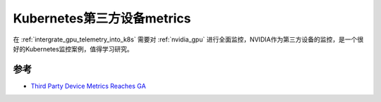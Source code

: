 .. _k8s_third_party_devices_metrics:

================================
Kubernetes第三方设备metrics
================================

在 :ref:`intergrate_gpu_telemetry_into_k8s` 需要对 :ref:`nvidia_gpu` 进行全面监控，NVIDIA作为第三方设备的监控，是一个很好的Kubernetes监控案例，值得学习研究。

参考
=======

- `Third Party Device Metrics Reaches GA <https://kubernetes.io/blog/2020/12/16/third-party-device-metrics-reaches-ga/>`_
